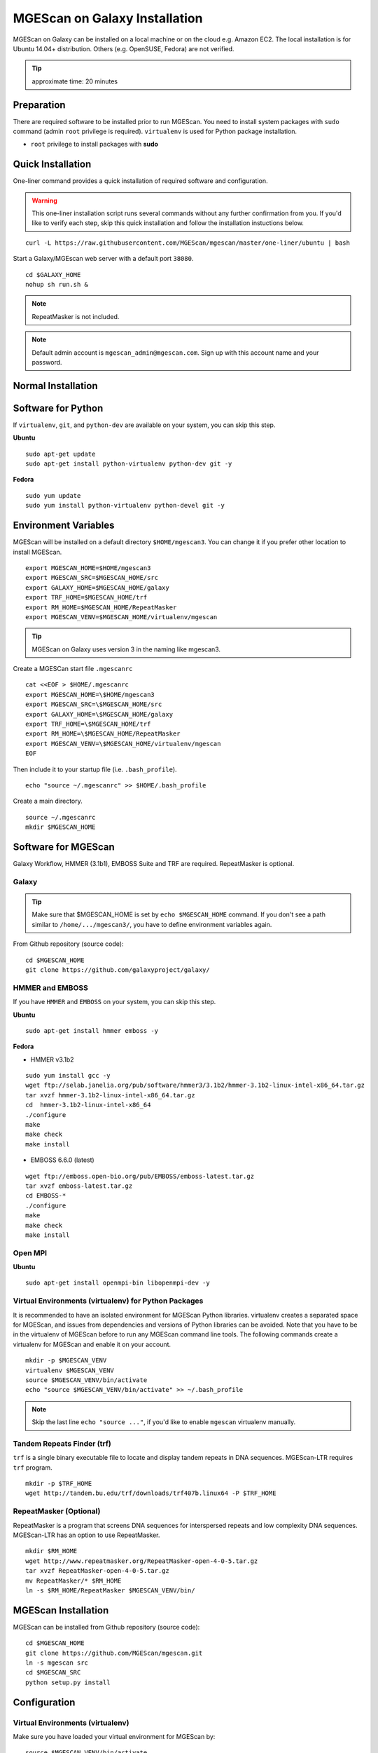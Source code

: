 .. _ref-mgescan-installation:

MGEScan on Galaxy Installation
===============================================================================

MGEScan on Galaxy can be installed on a local machine or on the cloud e.g.
Amazon EC2. The local installation is for Ubuntu 14.04+ distribution. Others
(e.g. OpenSUSE, Fedora) are not verified.

.. tip:: approximate time: 20 minutes

Preparation
-------------------------------------------------------------------------------

There are required software to be installed prior to run MGEScan. You need to
install system packages with ``sudo`` command (admin ``root`` privilege is
required). ``virtualenv`` is used for Python package installation.

* ``root`` privilege to install packages with **sudo**

Quick Installation
-------------------------------------------------------------------------------

One-liner command provides a quick installation of required software and
configuration.

.. warning:: This one-liner installation script runs several commands without
             any further confirmation from you. If you'd like to verify each
             step, skip this quick installation and follow the installation
             instuctions below.

::

  curl -L https://raw.githubusercontent.com/MGEScan/mgescan/master/one-liner/ubuntu | bash

Start a Galaxy/MGEscan web server with a default port ``38080``.

::

  cd $GALAXY_HOME
  nohup sh run.sh &

.. note:: RepeatMasker is not included.
.. note:: Default admin account is ``mgescan_admin@mgescan.com``. Sign up with
          this account name and your password.

Normal Installation
-------------------------------------------------------------------------------

Software for Python
-------------------------------------------------------------------------------

If ``virtualenv``, ``git``, and ``python-dev`` are available on your system,
you can skip this step.

**Ubuntu**

::

  sudo apt-get update
  sudo apt-get install python-virtualenv python-dev git -y

**Fedora**

::
 
  sudo yum update
  sudo yum install python-virtualenv python-devel git -y

Environment Variables
-------------------------------------------------------------------------------

MGEScan will be installed on a default directory ``$HOME/mgescan3``. You can
change it if you prefer other location to install MGEScan.

::

  export MGESCAN_HOME=$HOME/mgescan3
  export MGESCAN_SRC=$MGESCAN_HOME/src
  export GALAXY_HOME=$MGESCAN_HOME/galaxy
  export TRF_HOME=$MGESCAN_HOME/trf
  export RM_HOME=$MGESCAN_HOME/RepeatMasker
  export MGESCAN_VENV=$MGESCAN_HOME/virtualenv/mgescan

.. tip:: MGEScan on Galaxy uses version 3 in the naming like mgescan3.

Create a MGESCan start file ``.mgescanrc`` 

::

   cat <<EOF > $HOME/.mgescanrc
   export MGESCAN_HOME=\$HOME/mgescan3
   export MGESCAN_SRC=\$MGESCAN_HOME/src
   export GALAXY_HOME=\$MGESCAN_HOME/galaxy
   export TRF_HOME=\$MGESCAN_HOME/trf
   export RM_HOME=\$MGESCAN_HOME/RepeatMasker
   export MGESCAN_VENV=\$MGESCAN_HOME/virtualenv/mgescan
   EOF

Then include it to your startup file (i.e. ``.bash_profile``).

::

   echo "source ~/.mgescanrc" >> $HOME/.bash_profile

Create a main directory.

::

   source ~/.mgescanrc
   mkdir $MGESCAN_HOME


Software for MGEScan
-------------------------------------------------------------------------------

Galaxy Workflow, HMMER (3.1b1), EMBOSS Suite and TRF are required.
RepeatMasker is optional.

Galaxy
^^^^^^^^^^^^^^^^^^^^^^^^^^^^^^^^^^^^^^^^^^^^^^^^^^^^^^^^^^^^^^^^^^^^^^^^^^^^^^^

.. tip:: Make sure that $MGESCAN_HOME is set by ``echo $MGESCAN_HOME`` command.
        If you don't see a path similar to ``/home/.../mgescan3/``, you have to
        define environment variables again.

From Github repository (source code):

::

        cd $MGESCAN_HOME
        git clone https://github.com/galaxyproject/galaxy/

HMMER and EMBOSS
^^^^^^^^^^^^^^^^^^^^^^^^^^^^^^^^^^^^^^^^^^^^^^^^^^^^^^^^^^^^^^^^^^^^^^^^^^^^^^^

If you have ``HMMER`` and ``EMBOSS`` on your system, you can skip this step.

**Ubuntu**

::

        sudo apt-get install hmmer emboss -y

**Fedora**

* HMMER v3.1b2

::

        sudo yum install gcc -y
        wget ftp://selab.janelia.org/pub/software/hmmer3/3.1b2/hmmer-3.1b2-linux-intel-x86_64.tar.gz
        tar xvzf hmmer-3.1b2-linux-intel-x86_64.tar.gz
        cd  hmmer-3.1b2-linux-intel-x86_64
        ./configure
        make
        make check
        make install

* EMBOSS 6.6.0 (latest)

::

        wget ftp://emboss.open-bio.org/pub/EMBOSS/emboss-latest.tar.gz
        tar xvzf emboss-latest.tar.gz
        cd EMBOSS-*
        ./configure
        make
        make check
        make install

Open MPI
^^^^^^^^^^^^^^^^^^^^^^^^^^^^^^^^^^^^^^^^^^^^^^^^^^^^^^^^^^^^^^^^^^^^^^^^^^^^^^^

**Ubuntu**

::

        sudo apt-get install openmpi-bin libopenmpi-dev -y

Virtual Environments (virtualenv) for Python Packages
^^^^^^^^^^^^^^^^^^^^^^^^^^^^^^^^^^^^^^^^^^^^^^^^^^^^^^^^^^^^^^^^^^^^^^^^^^^^^^^

It is recommended to have an isolated environment for MGEScan Python
libraries. virtualenv creates a separated space for MGEScan, and issues from
dependencies and versions of Python libraries can be avoided. Note that you
have to be in the virtualenv of MGEScan before to run any MGEScan command line
tools. The following commands create a virtualenv for MGEScan and enable it on
your account.

::

  mkdir -p $MGESCAN_VENV
  virtualenv $MGESCAN_VENV
  source $MGESCAN_VENV/bin/activate
  echo "source $MGESCAN_VENV/bin/activate" >> ~/.bash_profile

.. note:: Skip the last line ``echo "source ..."``, if you'd like to enable
          ``mgescan`` virtualenv manually.


Tandem Repeats Finder (trf)
^^^^^^^^^^^^^^^^^^^^^^^^^^^^^^^^^^^^^^^^^^^^^^^^^^^^^^^^^^^^^^^^^^^^^^^^^^^^^^^

``trf`` is a single binary executable file to locate and display tandem repeats
in DNA sequences. MGEScan-LTR requires ``trf`` program.

::
 
   mkdir -p $TRF_HOME
   wget http://tandem.bu.edu/trf/downloads/trf407b.linux64 -P $TRF_HOME
   
RepeatMasker (Optional)
^^^^^^^^^^^^^^^^^^^^^^^^^^^^^^^^^^^^^^^^^^^^^^^^^^^^^^^^^^^^^^^^^^^^^^^^^^^^^^^

RepeatMasker is a program that screens DNA sequences for interspersed repeats
and low complexity DNA sequences. MGEScan-LTR has an option to use
RepeatMasker.

::

   mkdir $RM_HOME
   wget http://www.repeatmasker.org/RepeatMasker-open-4-0-5.tar.gz
   tar xvzf RepeatMasker-open-4-0-5.tar.gz
   mv RepeatMasker/* $RM_HOME
   ln -s $RM_HOME/RepeatMasker $MGESCAN_VENV/bin/
  
MGEScan Installation
-------------------------------------------------------------------------------

MGEScan can be installed from Github repository (source code):

::

  cd $MGESCAN_HOME
  git clone https://github.com/MGEScan/mgescan.git
  ln -s mgescan src 
  cd $MGESCAN_SRC
  python setup.py install

Configuration
-------------------------------------------------------------------------------

Virtual Environments (virtualenv)
^^^^^^^^^^^^^^^^^^^^^^^^^^^^^^^^^^^^^^^^^^^^^^^^^^^^^^^^^^^^^^^^^^^^^^^^^^^^^^^

Make sure you have loaded your virtual environment for MGEScan by:

::

  source $MGESCAN_VENV/bin/activate

You will see ``(mgescan)`` label on your prompt.

Galaxy Configurations for MGEScan
^^^^^^^^^^^^^^^^^^^^^^^^^^^^^^^^^^^^^^^^^^^^^^^^^^^^^^^^^^^^^^^^^^^^^^^^^^^^^^^

MGEScan github repository contains codes and toolkits for MGEScan on Galaxy.
Prior to run a Galaxy Workflow web server, the codes and toolkits should be
installed in the ``galaxy`` main directory.

::

  cp -pr $MGESCAN_SRC/galaxy-modified/* $GALAXY_HOME

trf
^^^^^^^^^^^^^^^^^^^^^^^^^^^^^^^^^^^^^^^^^^^^^^^^^^^^^^^^^^^^^^^^^^^^^^^^^^^^^^^

To run ``trf`` anywhere under ``mgescan`` virtualenv, we create a symlink in
the ``bin`` directory.

::

   ln -s $TRF_HOME/trf407b.linux64 $MGESCAN_VENV/bin/trf
   chmod 700 $MGESCAN_VENV/bin/trf

RepeatMasker
^^^^^^^^^^^^^^^^^^^^^^^^^^^^^^^^^^^^^^^^^^^^^^^^^^^^^^^^^^^^^^^^^^^^^^^^^^^^^^^

RepeatMasker also requires configuration.

**Ubuntu**

::

   cd $RM_HOME
   $RM_HOME/configure

**Fedora**

::

   sudo yum install perl-Data-Dumper perl-Text-Soundex -y
   cd $RM_HOME
   $RM_HOME/configure

Outputs like so:

::

   RepeatMasker Configuration Program

   This program assists with the configuration of the
   RepeatMasker program.  The next set of screens will ask
   you to enter information pertaining to your system
   configuration.  At the end of the program your RepeatMasker
   installation will be ready to use.

    <PRESS ENTER TO CONTINUE>


Galaxy Admin User
^^^^^^^^^^^^^^^^^^^^^^^^^^^^^^^^^^^^^^^^^^^^^^^^^^^^^^^^^^^^^^^^^^^^^^^^^^^^^^^

Declare your email address as a Galaxy admin user name.

::

   export GALAXY_ADMIN=mgescan_admin@mgescan.com

.. warning:: REPLACE ``mgescan_admin@mgescan.com`` with your email address. You
             also have to sign up Galaxy with this email address.

::

  sed -i "s/#admin_users = None/admin_users = $GALAXY_ADMIN/" $GALAXY_HOME/universe_wsgi.ini

Start Galaxy
-------------------------------------------------------------------------------

Simple ``run.sh`` script starts a Galaxy web server. First run of the script
takes some time to initialize database.

::

        cd $GALAXY_HOME
        nohup sh run.sh &

.. note:: Default port number : 38080 http://[IP ADDRESS]:38080




